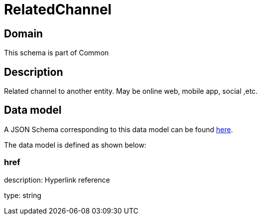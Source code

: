 = RelatedChannel

[#domain]
== Domain

This schema is part of Common

[#description]
== Description

Related channel to another entity. May be online web, mobile app, social ,etc.


[#data_model]
== Data model

A JSON Schema corresponding to this data model can be found https://tmforum.org[here].

The data model is defined as shown below:


=== href
description: Hyperlink reference

type: string

